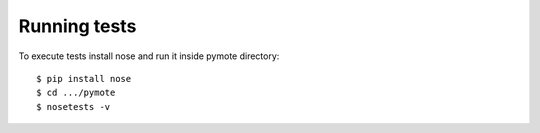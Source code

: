 Running tests
=============
To execute tests install nose and run it inside pymote directory::

    $ pip install nose
    $ cd .../pymote
    $ nosetests -v
